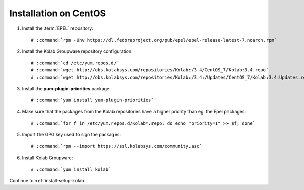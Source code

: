 .. _installation-centos-community:

======================
Installation on CentOS
======================

1.  Install the :term:`EPEL` repository:

    .. parsed-literal::

        # :command:`rpm -Uhv https://dl.fedoraproject.org/pub/epel/epel-release-latest-7.noarch.rpm`

2.  Install the Kolab Groupware repository configuration:

    .. parsed-literal::

        # :command:`cd /etc/yum.repos.d/`
        # :command:`wget http://obs.kolabsys.com/repositories/Kolab:/3.4/CentOS_7/Kolab:3.4.repo`
        # :command:`wget http://obs.kolabsys.com/repositories/Kolab:/3.4:/Updates/CentOS_7/Kolab:3.4:Updates.repo`

3.  Install the **yum-plugin-priorities** package:

    .. parsed-literal::

        # :command:`yum install yum-plugin-priorities`

4.  Make sure that the packages from the Kolab repositories have a higher priority than eg. the Epel packages:

    .. parsed-literal::

        # :command:`for f in /etc/yum.repos.d/Kolab*.repo; do echo "priority=1" >> $f; done`

5.  Import the GPG key used to sign the packages:

    .. parsed-literal::

        # :command:`rpm --import https://ssl.kolabsys.com/community.asc`

6.  Install Kolab Groupware:

    .. parsed-literal::

        # :command:`yum install kolab`

Continue to :ref:`install-setup-kolab`.
